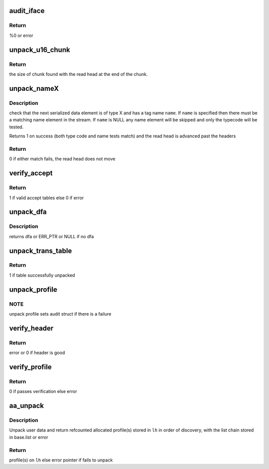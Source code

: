 .. -*- coding: utf-8; mode: rst -*-
.. src-file: security/apparmor/policy_unpack.c

.. _`audit_iface`:

audit_iface
===========

.. c:function:: int audit_iface(struct aa_profile *new, const char *ns_name, const char *name, const char *info, struct aa_ext *e, int error)

    do audit message for policy unpacking/load/replace/remove

    :param struct aa_profile \*new:
        profile if it has been allocated (MAYBE NULL)

    :param const char \*ns_name:
        name of the ns the profile is to be loaded to (MAY BE NULL)

    :param const char \*name:
        name of the profile being manipulated (MAYBE NULL)

    :param const char \*info:
        any extra info about the failure (MAYBE NULL)

    :param struct aa_ext \*e:
        buffer position info

    :param int error:
        error code

.. _`audit_iface.return`:

Return
------

%0 or error

.. _`unpack_u16_chunk`:

unpack_u16_chunk
================

.. c:function:: size_t unpack_u16_chunk(struct aa_ext *e, char **chunk)

    test and do bounds checking for a u16 size based chunk

    :param struct aa_ext \*e:
        serialized data read head (NOT NULL)

    :param char \*\*chunk:
        start address for chunk of data (NOT NULL)

.. _`unpack_u16_chunk.return`:

Return
------

the size of chunk found with the read head at the end of the chunk.

.. _`unpack_namex`:

unpack_nameX
============

.. c:function:: bool unpack_nameX(struct aa_ext *e, enum aa_code code, const char *name)

    check is the next element is of type X with a name of \ ``name``\ 

    :param struct aa_ext \*e:
        serialized data extent information  (NOT NULL)

    :param enum aa_code code:
        type code

    :param const char \*name:
        name to match to the serialized element.  (MAYBE NULL)

.. _`unpack_namex.description`:

Description
-----------

check that the next serialized data element is of type X and has a tag
name \ ``name``\ .  If \ ``name``\  is specified then there must be a matching
name element in the stream.  If \ ``name``\  is NULL any name element will be
skipped and only the typecode will be tested.

Returns 1 on success (both type code and name tests match) and the read
head is advanced past the headers

.. _`unpack_namex.return`:

Return
------

0 if either match fails, the read head does not move

.. _`verify_accept`:

verify_accept
=============

.. c:function:: bool verify_accept(struct aa_dfa *dfa, int flags)

    verify the accept tables of a dfa

    :param struct aa_dfa \*dfa:
        dfa to verify accept tables of (NOT NULL)

    :param int flags:
        flags governing dfa

.. _`verify_accept.return`:

Return
------

1 if valid accept tables else 0 if error

.. _`unpack_dfa`:

unpack_dfa
==========

.. c:function:: struct aa_dfa *unpack_dfa(struct aa_ext *e)

    unpack a file rule dfa

    :param struct aa_ext \*e:
        serialized data extent information (NOT NULL)

.. _`unpack_dfa.description`:

Description
-----------

returns dfa or ERR_PTR or NULL if no dfa

.. _`unpack_trans_table`:

unpack_trans_table
==================

.. c:function:: bool unpack_trans_table(struct aa_ext *e, struct aa_profile *profile)

    unpack a profile transition table

    :param struct aa_ext \*e:
        serialized data extent information  (NOT NULL)

    :param struct aa_profile \*profile:
        profile to add the accept table to (NOT NULL)

.. _`unpack_trans_table.return`:

Return
------

1 if table successfully unpacked

.. _`unpack_profile`:

unpack_profile
==============

.. c:function:: struct aa_profile *unpack_profile(struct aa_ext *e, char **ns_name)

    unpack a serialized profile

    :param struct aa_ext \*e:
        serialized data extent information (NOT NULL)

    :param char \*\*ns_name:
        *undescribed*

.. _`unpack_profile.note`:

NOTE
----

unpack profile sets audit struct if there is a failure

.. _`verify_header`:

verify_header
=============

.. c:function:: int verify_header(struct aa_ext *e, int required, const char **ns)

    unpack serialized stream header

    :param struct aa_ext \*e:
        serialized data read head (NOT NULL)

    :param int required:
        whether the header is required or optional

    :param const char \*\*ns:
        Returns - namespace if one is specified else NULL (NOT NULL)

.. _`verify_header.return`:

Return
------

error or 0 if header is good

.. _`verify_profile`:

verify_profile
==============

.. c:function:: int verify_profile(struct aa_profile *profile)

    Do post unpack analysis to verify profile consistency

    :param struct aa_profile \*profile:
        profile to verify (NOT NULL)

.. _`verify_profile.return`:

Return
------

0 if passes verification else error

.. _`aa_unpack`:

aa_unpack
=========

.. c:function:: int aa_unpack(struct aa_loaddata *udata, struct list_head *lh, const char **ns)

    unpack packed binary profile(s) data loaded from user space

    :param struct aa_loaddata \*udata:
        user data copied to kmem  (NOT NULL)

    :param struct list_head \*lh:
        list to place unpacked profiles in a aa_repl_ws

    :param const char \*\*ns:
        Returns namespace profile is in if specified else NULL (NOT NULL)

.. _`aa_unpack.description`:

Description
-----------

Unpack user data and return refcounted allocated profile(s) stored in
\ ``lh``\  in order of discovery, with the list chain stored in base.list
or error

.. _`aa_unpack.return`:

Return
------

profile(s) on \ ``lh``\  else error pointer if fails to unpack

.. This file was automatic generated / don't edit.

